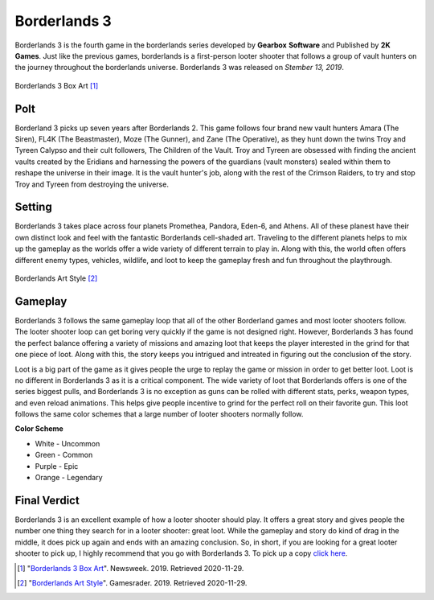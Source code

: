 Borderlands 3
=============

Borderlands 3 is the fourth game in the borderlands series developed by **Gearbox**
**Software** and Published by **2K Games**. Just like the previous games, borderlands 
is a first-person looter shooter that follows a group of vault hunters on the journey 
throughout the borderlands universe. Borderlands 3 was released on *Stember 13, 2019*.

.. figure:: borderlands_box_art.jpg

Borderlands 3 Box Art [#f1]_

Polt
----

Borderland 3 picks up seven years after Borderlands 2. This game follows four brand 
new vault hunters Amara (The Siren), FL4K (The Beastmaster), Moze (The Gunner), and 
Zane (The Operative), as they hunt down the twins Troy and Tyreen Calypso and their 
cult followers, The Children of the Vault. Troy and Tyreen are obsessed with finding 
the ancient vaults created by the Eridians and harnessing the powers of the guardians 
(vault monsters) sealed within them to reshape the universe in their image. It is the 
vault hunter's job, along with the rest of the Crimson Raiders, to try and stop Troy 
and Tyreen from destroying the universe. 

Setting
-------

Borderlands 3 takes place across four planets Promethea, Pandora, Eden-6, and Athens. 
All of these planest have their own distinct look and feel with the fantastic 
Borderlands cell-shaded art. Traveling to the different planets helps to mix up the 
gameplay as the worlds offer a wide variety of different terrain to play in. Along 
with this, the world often offers different enemy types, vehicles, wildlife, and loot 
to keep the gameplay fresh and fun throughout the playthrough.

.. figure:: vault_hunters.jpg

Borderlands Art Style [#f2]_

Gameplay
--------

Borderlands 3 follows the same gameplay loop that all of the other Borderland games 
and most looter shooters follow. The looter shooter loop can get boring very quickly 
if the game is not designed right. However, Borderlands 3 has found the perfect 
balance offering a variety of missions and amazing loot that keeps the player 
interested in the grind for that one piece of loot. Along with this, the story keeps 
you intrigued and intreated in figuring out the conclusion of the story. 

Loot is a big part of the game as it gives people the urge to replay the game or 
mission in order to get better loot. Loot is no different in Borderlands 3 as it is a 
critical component. The wide variety of loot that Borderlands offers is one of the 
series biggest pulls, and Borderlands 3 is no exception as guns can be rolled with 
different stats, perks, weapon types, and even reload animations. This helps give 
people incentive to grind for the perfect roll on their favorite gun. This loot 
follows the same color schemes that a large number of looter shooters normally follow.

**Color Scheme**

* White - Uncommon
* Green - Common
* Purple - Epic
* Orange - Legendary

Final Verdict
-------------

Borderlands 3 is an excellent example of how a looter shooter should play. It offers 
a great story and gives people the number one thing they search for in a looter 
shooter: great loot. While the gameplay and story do kind of drag in the middle, it 
does pick up again and ends with an amazing conclusion. So, in short, if you are 
looking for a great looter shooter to pick up, I highly recommend that you go with 
Borderlands 3. To pick up a copy `click here <https://borderlands.com/en-US/>`_. 

.. [#f1] "`Borderlands 3 Box Art <https://www.newsweek.com/borderlands-3-pre-order-release-diamond-loot-chest-deluxe-collectors-edition-1385219>`_". Newsweek. 2019. Retrieved 2020-11-29.

.. [#f2] "`Borderlands Art Style <https://www.gamesradar.com/borderlands-3-review/>`_". Gamesrader. 2019. Retrieved 2020-11-29.